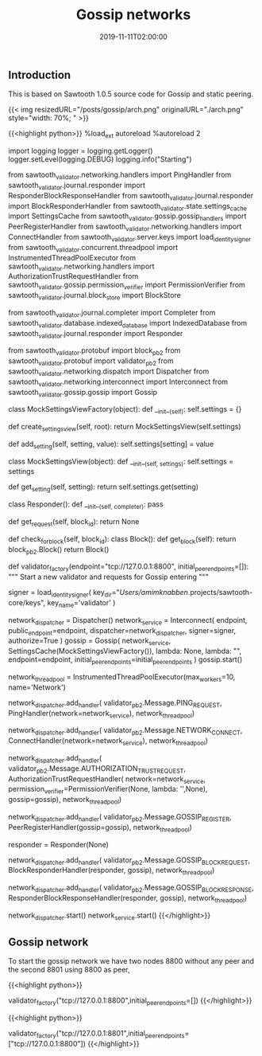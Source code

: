 #+TITLE: Gossip networks
#+DATE: 2019-11-11T02:00:00

** Introduction

This is based on Sawtooth 1.0.5 source code for Gossip and static peering.

{{< img resizedURL="/posts/gossip/arch.png" originalURL="./arch.png" style="width: 70%; " >}}

{{<highlight python>}}
%load_ext autoreload
%autoreload 2

import logging
logger = logging.getLogger()
logger.setLevel(logging.DEBUG)
logging.info("Starting")

from sawtooth_validator.networking.handlers import PingHandler
from sawtooth_validator.journal.responder import ResponderBlockResponseHandler
from sawtooth_validator.journal.responder import BlockResponderHandler
from sawtooth_validator.state.settings_cache import SettingsCache
from sawtooth_validator.gossip.gossip_handlers import PeerRegisterHandler
from sawtooth_validator.networking.handlers import ConnectHandler
from sawtooth_validator.server.keys import load_identity_signer
from sawtooth_validator.concurrent.threadpool import InstrumentedThreadPoolExecutor
from sawtooth_validator.networking.handlers import AuthorizationTrustRequestHandler
from sawtooth_validator.gossip.permission_verifier import PermissionVerifier
from sawtooth_validator.journal.block_store import BlockStore

from sawtooth_validator.journal.completer import Completer
from sawtooth_validator.database.indexed_database import IndexedDatabase
from sawtooth_validator.journal.responder import Responder

from sawtooth_validator.protobuf import block_pb2
from sawtooth_validator.protobuf import validator_pb2
from sawtooth_validator.networking.dispatch import Dispatcher
from sawtooth_validator.networking.interconnect import Interconnect
from sawtooth_validator.gossip.gossip import Gossip


class MockSettingsViewFactory(object):
    def __init__(self):
        self.settings = {}

    def create_settings_view(self, root):
        return MockSettingsView(self.settings)

    def add_setting(self, setting, value):
        self.settings[setting] = value


class MockSettingsView(object):
    def __init__(self, settings):
        self.settings = settings

    def get_setting(self, setting):
        return self.settings.get(setting)

    
class Responder():
    def __init__(self, completer):
        pass

    def get_request(self, block_id):
        return None

    def check_for_block(self, block_id):
        class Block():
            def get_block(self):
                return block_pb2.Block()
        return Block()

    
def validator_factory(endpoint="tcp://127.0.0.1:8800", initial_peer_endpoints=[]):
    """ Start a new validator and requests for Gossip entering """

    signer = load_identity_signer(
        key_dir="/Users/amimknabben/.projects/sawtooth-core/keys", 
        key_name='validator'
    )
    
    network_dispatcher = Dispatcher()
    network_service = Interconnect(
        endpoint,
        public_endpoint=endpoint, 
        dispatcher=network_dispatcher,
        signer=signer,
        authorize=True
    )
    gossip = Gossip(
        network_service, 
        SettingsCache(MockSettingsViewFactory()), 
        lambda: None,
        lambda: "",
        endpoint=endpoint, 
        initial_peer_endpoints=initial_peer_endpoints
    )
    gossip.start()
    
    network_thread_pool = InstrumentedThreadPoolExecutor(max_workers=10, name='Network')
    
    # Add handlers - threads incoming messages
    network_dispatcher.add_handler(
        validator_pb2.Message.PING_REQUEST,
        PingHandler(network=network_service),
        network_thread_pool)

    network_dispatcher.add_handler(
        validator_pb2.Message.NETWORK_CONNECT,
        ConnectHandler(network=network_service),
        network_thread_pool)

    network_dispatcher.add_handler(
        validator_pb2.Message.AUTHORIZATION_TRUST_REQUEST,
        AuthorizationTrustRequestHandler(
            network=network_service,
            permission_verifier=PermissionVerifier(None, lambda: '',None),
            gossip=gossip),
        network_thread_pool)

    network_dispatcher.add_handler(
        validator_pb2.Message.GOSSIP_REGISTER,
        PeerRegisterHandler(gossip=gossip),
        network_thread_pool)

    # Fake BlockResponderHandler
    responder = Responder(None)
    
    network_dispatcher.add_handler(
        validator_pb2.Message.GOSSIP_BLOCK_REQUEST,
        BlockResponderHandler(responder, gossip),
        network_thread_pool)

    network_dispatcher.add_handler(
        validator_pb2.Message.GOSSIP_BLOCK_RESPONSE,
        ResponderBlockResponseHandler(responder, gossip),
        network_thread_pool)

    # Start services
    network_dispatcher.start()
    network_service.start()
{{</highlight>}}

** Gossip network

To start the gossip network we have two nodes 8800 without any peer and the second 8801 using 8800 as peer,

{{<highlight python>}}
# Gossip Peer 1 - ROUTER "server" - 8800
validator_factory("tcp://127.0.0.1:8800",initial_peer_endpoints=[])
{{</highlight>}}

{{<highlight python>}}
# Gossip Peer 2 - DEALER "client" - 8801
validator_factory("tcp://127.0.0.1:8801",initial_peer_endpoints=["tcp://127.0.0.1:8800"])
{{</highlight>}}

